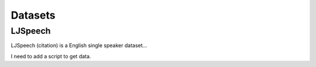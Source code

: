 Datasets
========

LJSpeech
--------

LJSpeech (citation) is a English single speaker dataset...

I need to add a script to get data.
